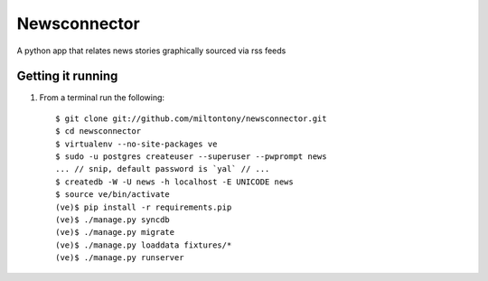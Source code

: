 Newsconnector
============

A python app that relates news stories graphically sourced via rss feeds

Getting it running
------------------

#. From a terminal run the following::

    $ git clone git://github.com/miltontony/newsconnector.git
    $ cd newsconnector
    $ virtualenv --no-site-packages ve
    $ sudo -u postgres createuser --superuser --pwprompt news
    ... // snip, default password is `yal` // ...
    $ createdb -W -U news -h localhost -E UNICODE news
    $ source ve/bin/activate
    (ve)$ pip install -r requirements.pip
    (ve)$ ./manage.py syncdb
    (ve)$ ./manage.py migrate
    (ve)$ ./manage.py loaddata fixtures/*
    (ve)$ ./manage.py runserver
